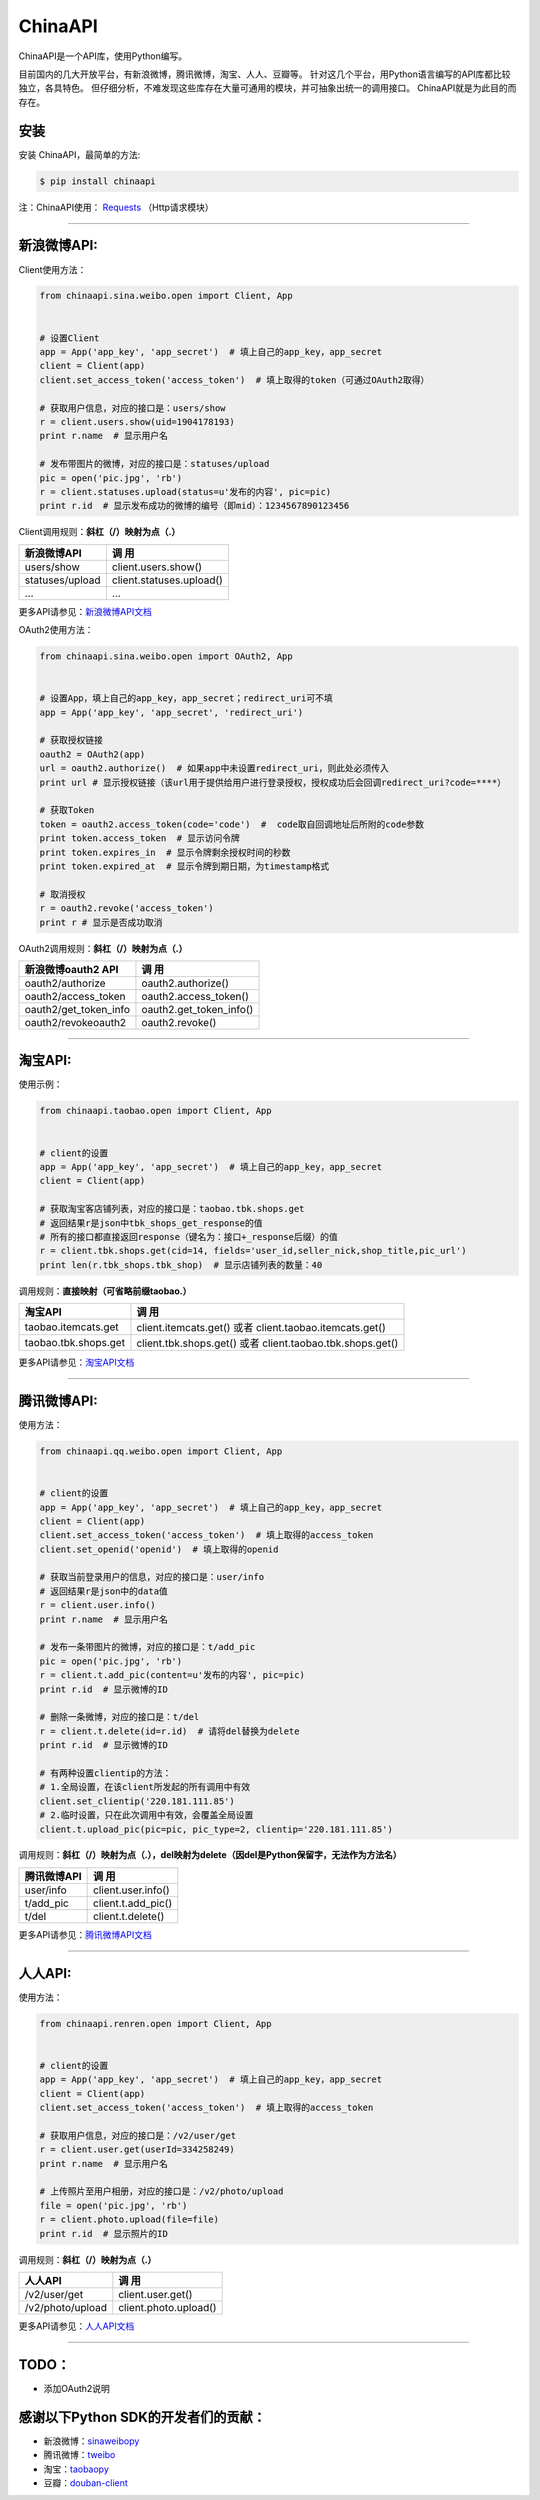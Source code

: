 ChinaAPI
=========================

.. image:: https://travis-ci.org/smallcode/ChinaAPI.png
    :target: https://travis-ci.org/smallcode/ChinaAPI

.. image:: https://badge.fury.io/py/chinaapi.png
    :target: http://badge.fury.io/py/chinaapi


ChinaAPI是一个API库，使用Python编写。

目前国内的几大开放平台，有新浪微博，腾讯微博，淘宝、人人、豆瓣等。
针对这几个平台，用Python语言编写的API库都比较独立，各具特色。
但仔细分析，不难发现这些库存在大量可通用的模块，并可抽象出统一的调用接口。
ChinaAPI就是为此目的而存在。

安装
----

安装 ChinaAPI，最简单的方法:

.. code-block:: bash

    $ pip install chinaapi

注：ChinaAPI使用： `Requests`_  （Http请求模块）

----

新浪微博API:
------------

Client使用方法：

.. code-block:: python

        from chinaapi.sina.weibo.open import Client, App


        # 设置Client
        app = App('app_key', 'app_secret')  # 填上自己的app_key，app_secret
        client = Client(app)
        client.set_access_token('access_token')  # 填上取得的token（可通过OAuth2取得）

        # 获取用户信息，对应的接口是：users/show
        r = client.users.show(uid=1904178193)
        print r.name  # 显示用户名

        # 发布带图片的微博，对应的接口是：statuses/upload
        pic = open('pic.jpg', 'rb')
        r = client.statuses.upload(status=u'发布的内容', pic=pic)
        print r.id  # 显示发布成功的微博的编号（即mid）：1234567890123456


Client调用规则：**斜杠（/）映射为点（.）**

====================================== =========================================
            新浪微博API                               调  用
====================================== =========================================
  users/show                           client.users.show()
  statuses/upload                      client.statuses.upload()
  ...                                  ...
====================================== =========================================

更多API请参见：`新浪微博API文档`_

OAuth2使用方法：

.. code-block:: python

        from chinaapi.sina.weibo.open import OAuth2, App


        # 设置App，填上自己的app_key，app_secret；redirect_uri可不填
        app = App('app_key', 'app_secret', 'redirect_uri')

        # 获取授权链接
        oauth2 = OAuth2(app)
        url = oauth2.authorize()  # 如果app中未设置redirect_uri，则此处必须传入
        print url # 显示授权链接（该url用于提供给用户进行登录授权，授权成功后会回调redirect_uri?code=****）

        # 获取Token
        token = oauth2.access_token(code='code')  #  code取自回调地址后所附的code参数
        print token.access_token  # 显示访问令牌
        print token.expires_in  # 显示令牌剩余授权时间的秒数
        print token.expired_at  # 显示令牌到期日期，为timestamp格式

        # 取消授权
        r = oauth2.revoke('access_token')
        print r # 显示是否成功取消

OAuth2调用规则：**斜杠（/）映射为点（.）**

====================================== =========================================
            新浪微博oauth2 API                        调  用
====================================== =========================================
  oauth2/authorize                     oauth2.authorize()
  oauth2/access_token                  oauth2.access_token()
  oauth2/get_token_info                oauth2.get_token_info()
  oauth2/revokeoauth2                  oauth2.revoke()
====================================== =========================================

----

淘宝API:
------------


使用示例：

.. code-block:: python

        from chinaapi.taobao.open import Client, App


        # client的设置
        app = App('app_key', 'app_secret')  # 填上自己的app_key，app_secret
        client = Client(app)

        # 获取淘宝客店铺列表，对应的接口是：taobao.tbk.shops.get
        # 返回结果r是json中tbk_shops_get_response的值
        # 所有的接口都直接返回response（键名为：接口+_response后缀）的值
        r = client.tbk.shops.get(cid=14, fields='user_id,seller_nick,shop_title,pic_url')
        print len(r.tbk_shops.tbk_shop)  # 显示店铺列表的数量：40


调用规则：**直接映射（可省略前缀taobao.）**

====================================== =========================================
               淘宝API                               调  用
====================================== =========================================
  taobao.itemcats.get                  client.itemcats.get()
                                       或者 client.taobao.itemcats.get()
  taobao.tbk.shops.get                 client.tbk.shops.get()
                                       或者 client.taobao.tbk.shops.get()

====================================== =========================================

更多API请参见：`淘宝API文档`_

----

腾讯微博API:
------------

使用方法：

.. code-block:: python

        from chinaapi.qq.weibo.open import Client, App


        # client的设置
        app = App('app_key', 'app_secret')  # 填上自己的app_key，app_secret
        client = Client(app)
        client.set_access_token('access_token')  # 填上取得的access_token
        client.set_openid('openid')  # 填上取得的openid

        # 获取当前登录用户的信息，对应的接口是：user/info
        # 返回结果r是json中的data值
        r = client.user.info()
        print r.name  # 显示用户名

        # 发布一条带图片的微博，对应的接口是：t/add_pic
        pic = open('pic.jpg', 'rb')
        r = client.t.add_pic(content=u'发布的内容', pic=pic)
        print r.id  # 显示微博的ID

        # 删除一条微博，对应的接口是：t/del
        r = client.t.delete(id=r.id)  # 请将del替换为delete
        print r.id  # 显示微博的ID

        # 有两种设置clientip的方法：
        # 1.全局设置，在该client所发起的所有调用中有效
        client.set_clientip('220.181.111.85')
        # 2.临时设置，只在此次调用中有效，会覆盖全局设置
        client.t.upload_pic(pic=pic, pic_type=2, clientip='220.181.111.85')


调用规则：**斜杠（/）映射为点（.），del映射为delete（因del是Python保留字，无法作为方法名）**

====================================== =========================================
            腾讯微博API                               调  用
====================================== =========================================
  user/info                            client.user.info()
  t/add_pic                            client.t.add_pic()
  t/del                                client.t.delete()
====================================== =========================================

更多API请参见：`腾讯微博API文档`_

----

人人API:
------------

使用方法：

.. code-block:: python

        from chinaapi.renren.open import Client, App


        # client的设置
        app = App('app_key', 'app_secret')  # 填上自己的app_key，app_secret
        client = Client(app)
        client.set_access_token('access_token')  # 填上取得的access_token

        # 获取用户信息，对应的接口是：/v2/user/get
        r = client.user.get(userId=334258249)
        print r.name  # 显示用户名

        # 上传照片至用户相册，对应的接口是：/v2/photo/upload
        file = open('pic.jpg', 'rb')
        r = client.photo.upload(file=file)
        print r.id  # 显示照片的ID


调用规则：**斜杠（/）映射为点（.）**

====================================== =========================================
            人人API                               调  用
====================================== =========================================
  /v2/user/get                         client.user.get()
  /v2/photo/upload                     client.photo.upload()

====================================== =========================================

更多API请参见：`人人API文档`_

----

TODO：
-----------------------------------

- 添加OAuth2说明

感谢以下Python SDK的开发者们的贡献：
-----------------------------------

- 新浪微博：`sinaweibopy`_
- 腾讯微博：`tweibo`_
- 淘宝：`taobaopy`_
- 豆瓣：`douban-client`_

.. _`sinaweibopy`: https://github.com/michaelliao/sinaweibopy
.. _`tweibo`: https://github.com/upbit/tweibo-pysdk
.. _`taobaopy`: https://github.com/sempr/taobaopy
.. _`douban-client`: https://github.com/douban/douban-client
.. _`Requests`: https://github.com/kennethreitz/requests
.. _`新浪微博API文档`: http://open.weibo.com/wiki/%E5%BE%AE%E5%8D%9AAPI
.. _`淘宝API文档`: http://open.taobao.com/doc/category_list.htm?spm=0.0.0.0.MNfatw&id=102
.. _`腾讯微博API文档`: http://wiki.open.t.qq.com/index.php/API%E6%96%87%E6%A1%A3
.. _`人人API文档`: http://wiki.dev.renren.com/wiki/API2
